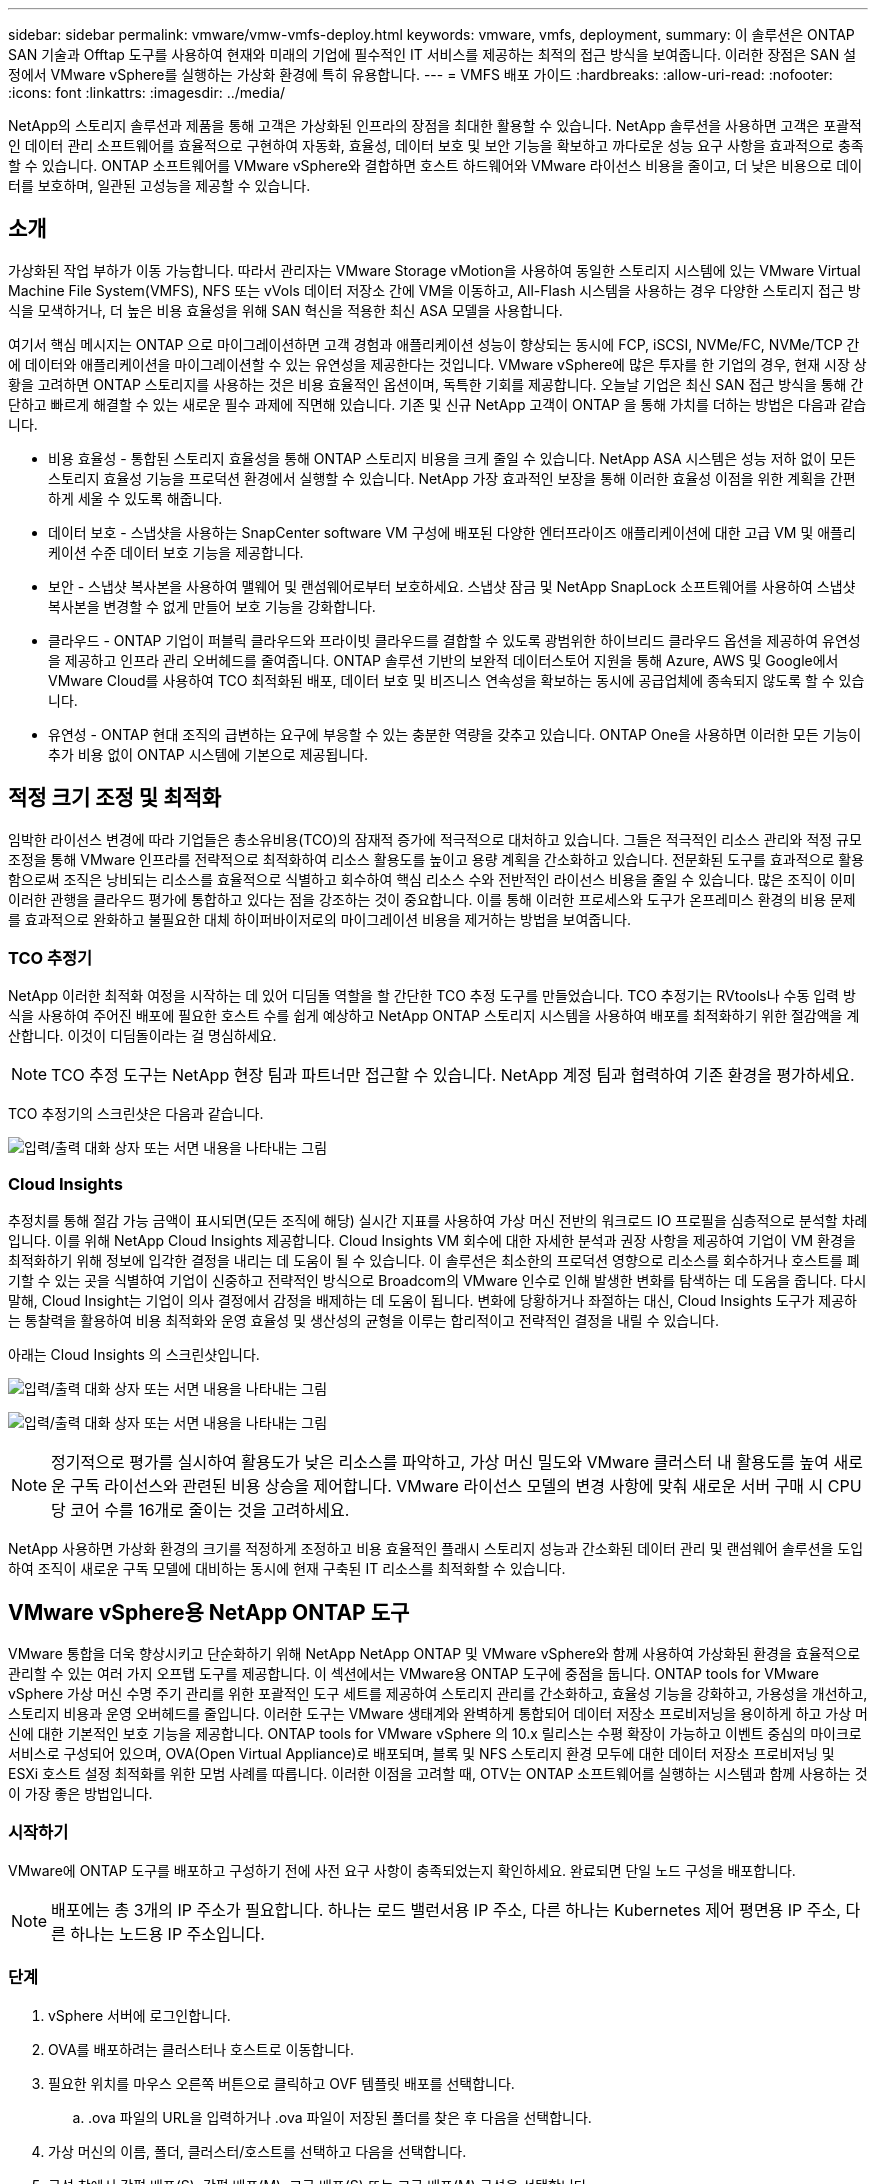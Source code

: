 ---
sidebar: sidebar 
permalink: vmware/vmw-vmfs-deploy.html 
keywords: vmware, vmfs, deployment, 
summary: 이 솔루션은 ONTAP SAN 기술과 Offtap 도구를 사용하여 현재와 미래의 기업에 필수적인 IT 서비스를 제공하는 최적의 접근 방식을 보여줍니다.  이러한 장점은 SAN 설정에서 VMware vSphere를 실행하는 가상화 환경에 특히 유용합니다. 
---
= VMFS 배포 가이드
:hardbreaks:
:allow-uri-read: 
:nofooter: 
:icons: font
:linkattrs: 
:imagesdir: ../media/


[role="lead"]
NetApp의 스토리지 솔루션과 제품을 통해 고객은 가상화된 인프라의 장점을 최대한 활용할 수 있습니다.  NetApp 솔루션을 사용하면 고객은 포괄적인 데이터 관리 소프트웨어를 효율적으로 구현하여 자동화, 효율성, 데이터 보호 및 보안 기능을 확보하고 까다로운 성능 요구 사항을 효과적으로 충족할 수 있습니다.  ONTAP 소프트웨어를 VMware vSphere와 결합하면 호스트 하드웨어와 VMware 라이선스 비용을 줄이고, 더 낮은 비용으로 데이터를 보호하며, 일관된 고성능을 제공할 수 있습니다.



== 소개

가상화된 작업 부하가 이동 가능합니다.  따라서 관리자는 VMware Storage vMotion을 사용하여 동일한 스토리지 시스템에 있는 VMware Virtual Machine File System(VMFS), NFS 또는 vVols 데이터 저장소 간에 VM을 이동하고, All-Flash 시스템을 사용하는 경우 다양한 스토리지 접근 방식을 모색하거나, 더 높은 비용 효율성을 위해 SAN 혁신을 적용한 최신 ASA 모델을 사용합니다.

여기서 핵심 메시지는 ONTAP 으로 마이그레이션하면 고객 경험과 애플리케이션 성능이 향상되는 동시에 FCP, iSCSI, NVMe/FC, NVMe/TCP 간에 데이터와 애플리케이션을 마이그레이션할 수 있는 유연성을 제공한다는 것입니다.  VMware vSphere에 많은 투자를 한 기업의 경우, 현재 시장 상황을 고려하면 ONTAP 스토리지를 사용하는 것은 비용 효율적인 옵션이며, 독특한 기회를 제공합니다.  오늘날 기업은 최신 SAN 접근 방식을 통해 간단하고 빠르게 해결할 수 있는 새로운 필수 과제에 직면해 있습니다.  기존 및 신규 NetApp 고객이 ONTAP 을 통해 가치를 더하는 방법은 다음과 같습니다.

* 비용 효율성 - 통합된 스토리지 효율성을 통해 ONTAP 스토리지 비용을 크게 줄일 수 있습니다.  NetApp ASA 시스템은 성능 저하 없이 모든 스토리지 효율성 기능을 프로덕션 환경에서 실행할 수 있습니다.  NetApp 가장 효과적인 보장을 통해 이러한 효율성 이점을 위한 계획을 간편하게 세울 수 있도록 해줍니다.
* 데이터 보호 - 스냅샷을 사용하는 SnapCenter software VM 구성에 배포된 다양한 엔터프라이즈 애플리케이션에 대한 고급 VM 및 애플리케이션 수준 데이터 보호 기능을 제공합니다.
* 보안 - 스냅샷 복사본을 사용하여 맬웨어 및 랜섬웨어로부터 보호하세요.  스냅샷 잠금 및 NetApp SnapLock 소프트웨어를 사용하여 스냅샷 복사본을 변경할 수 없게 만들어 보호 기능을 강화합니다.
* 클라우드 - ONTAP 기업이 퍼블릭 클라우드와 프라이빗 클라우드를 결합할 수 있도록 광범위한 하이브리드 클라우드 옵션을 제공하여 유연성을 제공하고 인프라 관리 오버헤드를 줄여줍니다.  ONTAP 솔루션 기반의 보완적 데이터스토어 지원을 통해 Azure, AWS 및 Google에서 VMware Cloud를 사용하여 TCO 최적화된 배포, 데이터 보호 및 비즈니스 연속성을 확보하는 동시에 공급업체에 종속되지 않도록 할 수 있습니다.
* 유연성 - ONTAP 현대 조직의 급변하는 요구에 부응할 수 있는 충분한 역량을 갖추고 있습니다.  ONTAP One을 사용하면 이러한 모든 기능이 추가 비용 없이 ONTAP 시스템에 기본으로 제공됩니다.




== 적정 크기 조정 및 최적화

임박한 라이선스 변경에 따라 기업들은 총소유비용(TCO)의 잠재적 증가에 적극적으로 대처하고 있습니다.  그들은 적극적인 리소스 관리와 적정 규모 조정을 통해 VMware 인프라를 전략적으로 최적화하여 리소스 활용도를 높이고 용량 계획을 간소화하고 있습니다.  전문화된 도구를 효과적으로 활용함으로써 조직은 낭비되는 리소스를 효율적으로 식별하고 회수하여 핵심 리소스 수와 전반적인 라이선스 비용을 줄일 수 있습니다.  많은 조직이 이미 이러한 관행을 클라우드 평가에 통합하고 있다는 점을 강조하는 것이 중요합니다. 이를 통해 이러한 프로세스와 도구가 온프레미스 환경의 비용 문제를 효과적으로 완화하고 불필요한 대체 하이퍼바이저로의 마이그레이션 비용을 제거하는 방법을 보여줍니다.



=== TCO 추정기

NetApp 이러한 최적화 여정을 시작하는 데 있어 디딤돌 역할을 할 간단한 TCO 추정 도구를 만들었습니다.  TCO 추정기는 RVtools나 수동 입력 방식을 사용하여 주어진 배포에 필요한 호스트 수를 쉽게 예상하고 NetApp ONTAP 스토리지 시스템을 사용하여 배포를 최적화하기 위한 절감액을 계산합니다.  이것이 디딤돌이라는 걸 명심하세요.


NOTE: TCO 추정 도구는 NetApp 현장 팀과 파트너만 접근할 수 있습니다.  NetApp 계정 팀과 협력하여 기존 환경을 평가하세요.

TCO 추정기의 스크린샷은 다음과 같습니다.

image:vmfs-deploy-001.png["입력/출력 대화 상자 또는 서면 내용을 나타내는 그림"]



=== Cloud Insights

추정치를 통해 절감 가능 금액이 표시되면(모든 조직에 해당) 실시간 지표를 사용하여 가상 머신 전반의 워크로드 IO 프로필을 심층적으로 분석할 차례입니다.  이를 위해 NetApp Cloud Insights 제공합니다.  Cloud Insights VM 회수에 대한 자세한 분석과 권장 사항을 제공하여 기업이 VM 환경을 최적화하기 위해 정보에 입각한 결정을 내리는 데 도움이 될 수 있습니다.  이 솔루션은 최소한의 프로덕션 영향으로 리소스를 회수하거나 호스트를 폐기할 수 있는 곳을 식별하여 기업이 신중하고 전략적인 방식으로 Broadcom의 VMware 인수로 인해 발생한 변화를 탐색하는 데 도움을 줍니다.  다시 말해, Cloud Insight는 기업이 의사 결정에서 감정을 배제하는 데 도움이 됩니다.  변화에 당황하거나 좌절하는 대신, Cloud Insights 도구가 제공하는 통찰력을 활용하여 비용 최적화와 운영 효율성 및 생산성의 균형을 이루는 합리적이고 전략적인 결정을 내릴 수 있습니다.

아래는 Cloud Insights 의 스크린샷입니다.

image:vmfs-deploy-002.png["입력/출력 대화 상자 또는 서면 내용을 나타내는 그림"]

image:vmfs-deploy-003.png["입력/출력 대화 상자 또는 서면 내용을 나타내는 그림"]


NOTE: 정기적으로 평가를 실시하여 활용도가 낮은 리소스를 파악하고, 가상 머신 밀도와 VMware 클러스터 내 활용도를 높여 새로운 구독 라이선스와 관련된 비용 상승을 제어합니다.  VMware 라이선스 모델의 변경 사항에 맞춰 새로운 서버 구매 시 CPU당 코어 수를 16개로 줄이는 것을 고려하세요.

NetApp 사용하면 가상화 환경의 크기를 적정하게 조정하고 비용 효율적인 플래시 스토리지 성능과 간소화된 데이터 관리 및 랜섬웨어 솔루션을 도입하여 조직이 새로운 구독 모델에 대비하는 동시에 현재 구축된 IT 리소스를 최적화할 수 있습니다.



== VMware vSphere용 NetApp ONTAP 도구

VMware 통합을 더욱 향상시키고 단순화하기 위해 NetApp NetApp ONTAP 및 VMware vSphere와 함께 사용하여 가상화된 환경을 효율적으로 관리할 수 있는 여러 가지 오프탭 도구를 제공합니다.  이 섹션에서는 VMware용 ONTAP 도구에 중점을 둡니다.  ONTAP tools for VMware vSphere 가상 머신 수명 주기 관리를 위한 포괄적인 도구 세트를 제공하여 스토리지 관리를 간소화하고, 효율성 기능을 강화하고, 가용성을 개선하고, 스토리지 비용과 운영 오버헤드를 줄입니다.  이러한 도구는 VMware 생태계와 완벽하게 통합되어 데이터 저장소 프로비저닝을 용이하게 하고 가상 머신에 대한 기본적인 보호 기능을 제공합니다.  ONTAP tools for VMware vSphere 의 10.x 릴리스는 수평 확장이 가능하고 이벤트 중심의 마이크로서비스로 구성되어 있으며, OVA(Open Virtual Appliance)로 배포되며, 블록 및 NFS 스토리지 환경 모두에 대한 데이터 저장소 프로비저닝 및 ESXi 호스트 설정 최적화를 위한 모범 사례를 따릅니다.  이러한 이점을 고려할 때, OTV는 ONTAP 소프트웨어를 실행하는 시스템과 함께 사용하는 것이 가장 좋은 방법입니다.



=== 시작하기

VMware에 ONTAP 도구를 배포하고 구성하기 전에 사전 요구 사항이 충족되었는지 확인하세요.  완료되면 단일 노드 구성을 배포합니다.


NOTE: 배포에는 총 3개의 IP 주소가 필요합니다. 하나는 로드 밸런서용 IP 주소, 다른 하나는 Kubernetes 제어 평면용 IP 주소, 다른 하나는 노드용 IP 주소입니다.



=== 단계

. vSphere 서버에 로그인합니다.
. OVA를 배포하려는 클러스터나 호스트로 이동합니다.
. 필요한 위치를 마우스 오른쪽 버튼으로 클릭하고 OVF 템플릿 배포를 선택합니다.
+
.. .ova 파일의 URL을 입력하거나 .ova 파일이 저장된 폴더를 찾은 후 다음을 선택합니다.


. 가상 머신의 이름, 폴더, 클러스터/호스트를 선택하고 다음을 선택합니다.
. 구성 창에서 간편 배포(S), 간편 배포(M), 고급 배포(S) 또는 고급 배포(M) 구성을 선택합니다.
+

NOTE: 이 연습에서는 쉬운 배포 옵션을 사용합니다.

+
image:vmfs-deploy-004.png["입력/출력 대화 상자 또는 서면 내용을 나타내는 그림"]

. OVA를 배포할 데이터 저장소와 소스 및 대상 네트워크를 선택합니다.  완료되면 다음을 선택하세요.
. 이제 템플릿 > 시스템 구성 창을 사용자 지정할 시간입니다.
+
image:vmfs-deploy-005.png["입력/출력 대화 상자 또는 서면 내용을 나타내는 그림"]

+
image:vmfs-deploy-006.png["입력/출력 대화 상자 또는 서면 내용을 나타내는 그림"]

+
image:vmfs-deploy-007.png["입력/출력 대화 상자 또는 서면 내용을 나타내는 그림"]



성공적으로 설치하면 웹 콘솔에 ONTAP tools for VMware vSphere 의 상태가 표시됩니다.

image:vmfs-deploy-008.png["입력/출력 대화 상자 또는 서면 내용을 나타내는 그림"]

image:vmfs-deploy-009.png["입력/출력 대화 상자 또는 서면 내용을 나타내는 그림"]


NOTE: 데이터 저장소 생성 마법사는 VMFS, NFS 및 vVols 데이터 저장소의 프로비저닝을 지원합니다.

이 연습에서는 ISCSI 기반 VMFS 데이터 저장소를 프로비저닝할 시간입니다.

. vSphere 클라이언트에 로그인하려면 다음을 사용하세요. `https://<vcenterip>/ui`
. 호스트 또는 호스트 클러스터 또는 데이터 저장소를 마우스 오른쪽 버튼으로 클릭한 다음 NetApp ONTAP 도구 > 데이터 저장소 만들기를 선택합니다.
+
image:vmfs-deploy-010.png["입력/출력 대화 상자 또는 서면 내용을 나타내는 그림"]

. 유형 창에서 데이터 저장소 유형으로 VMFS를 선택합니다.
+
image:vmfs-deploy-011.png["입력/출력 대화 상자 또는 서면 내용을 나타내는 그림"]

. 이름 및 프로토콜 창에서 데이터 저장소 이름, 크기 및 프로토콜 정보를 입력합니다.  창의 고급 옵션 섹션에서 이 데이터 저장소를 추가하려는 데이터 저장소 클러스터를 선택합니다.
+
image:vmfs-deploy-012.png["입력/출력 대화 상자 또는 서면 내용을 나타내는 그림"]

. 저장소 창에서 플랫폼과 저장소 VM을 선택합니다.  창의 고급 옵션 섹션에서 사용자 지정 초기자 그룹 이름을 제공합니다(선택 사항).  데이터 저장소에 대한 기존 igroup을 선택하거나 사용자 지정 이름으로 새 igroup을 만들 수 있습니다.
+
image:vmfs-deploy-013.png["입력/출력 대화 상자 또는 서면 내용을 나타내는 그림"]

. 저장소 속성 창에서 드롭다운 메뉴에서 집계를 선택합니다.  고급 옵션 섹션에서 필요에 따라 공간 예약, 볼륨 옵션 및 QoS 옵션 사용을 선택합니다.
+
image:vmfs-deploy-014.png["입력/출력 대화 상자 또는 서면 내용을 나타내는 그림"]

. 요약 창에서 데이터 저장소 세부 정보를 검토하고 마침을 클릭합니다.  VMFS 데이터 저장소가 생성되어 모든 호스트에 마운트됩니다.
+
image:vmfs-deploy-015.png["입력/출력 대화 상자 또는 서면 내용을 나타내는 그림"]



vVol, FC, NVMe/TCP 데이터 저장소 프로비저닝에 대한 자세한 내용은 다음 링크를 참조하세요.



== VAAI 오프로딩

VAAI 기본 요소는 VM 생성, 복제, 마이그레이션, 시작, 중지와 같은 일상적인 vSphere 작업에 사용됩니다.  이러한 작업은 간소화를 위해 vSphere 클라이언트를 통해 실행할 수도 있고, 스크립팅이나 더 정확한 타이밍을 얻기 위해 명령줄에서 실행할 수도 있습니다.  SAN용 VAAI는 ESX에서 기본적으로 지원됩니다.  VAAI는 지원되는 NetApp 스토리지 시스템에서 항상 활성화되어 있으며 SAN 스토리지에서 다음 VAAI 작업에 대한 기본 지원을 제공합니다.

* 복사 오프로드
* 원자 테스트 및 설정(ATS) 잠금
* 동일하게 쓰세요
* 공간 밖 조건 처리
* 공간 회수


image:vmfs-deploy-016.png["입력/출력 대화 상자 또는 서면 내용을 나타내는 그림"]


NOTE: ESX 고급 구성 옵션을 통해 HardwareAcceleratedMove가 활성화되어 있는지 확인하세요.


NOTE: LUN에 "공간 할당"이 활성화되어 있는지 확인하세요.  활성화되어 있지 않으면 옵션을 활성화하고 모든 HBA를 다시 검사합니다.

image:vmfs-deploy-017.png["입력/출력 대화 상자 또는 서면 내용을 나타내는 그림"]


NOTE: 이러한 값은 ONTAP tools for VMware vSphere 사용하여 쉽게 설정할 수 있습니다.  개요 대시보드에서 ESXi 호스트 규정 준수 카드로 이동하여 권장 설정 적용 옵션을 선택합니다.  권장 호스트 설정 적용 창에서 호스트를 선택하고 다음을 클릭하여 NetApp 권장 호스트 설정을 적용합니다.

image:vmfs-deploy-018.png["입력/출력 대화 상자 또는 서면 내용을 나타내는 그림"]

자세한 지침을 보려면link:https://docs.netapp.com/us-en/ontap-apps-dbs/vmware/vmware-vsphere-settings.html["권장되는 ESXi 호스트 및 기타 ONTAP 설정"] .



== 데이터 보호

ONTAP for vSphere의 주요 장점 중 하나는 VMFS 데이터 저장소에서 VM을 효율적으로 백업하고 빠르게 복구하는 것입니다.  NetApp SnapCenter software vCenter와 통합되어 VM에 대한 광범위한 백업 및 복구 기능을 제공합니다.  VM, 데이터 저장소, VMDK에 대한 빠르고 공간 효율적이며 충돌 일관성이 뛰어나고 VM 일관성이 있는 백업 및 복원 작업을 제공합니다.  또한 SnapCenter Server와 연동하여 SnapCenter 애플리케이션별 플러그인을 사용하여 VMware 환경에서 애플리케이션 기반 백업 및 복원 작업을 지원합니다.  스냅샷 복사를 활용하면 성능에 영향을 주지 않고 VM이나 데이터 저장소의 빠른 복사를 만들 수 있으며 NetApp SnapMirror 또는 NetApp SnapVault 기술을 사용하여 장기적인 오프사이트 데이터를 보호할 수 있습니다.

image:vmfs-deploy-019.png["입력/출력 대화 상자 또는 서면 내용을 나타내는 그림"]

작업 흐름은 간단합니다.  기본 스토리지 시스템과 SVM을 추가합니다( SnapMirror/ SnapVault 가 필요한 경우 보조 시스템도 추가합니다).

배포 및 구성을 위한 상위 단계:

. VMware용 SnapCenter 플러그인 OVA 다운로드
. vSphere Client 자격 증명으로 로그인합니다.
. VMware 배포 마법사를 시작하고 설치를 완료하려면 OVF 템플릿을 배포하세요.
. 플러그인에 액세스하려면 메뉴에서 SnapCenter Plug-in for VMware vSphere 선택하세요.
. 저장 공간 추가
. 백업 정책 생성
. 리소스 그룹 생성
. 백업 리소스 그룹
. 전체 가상 머신 또는 특정 가상 디스크 복원




== VM용 VMware용 SnapCenter 플러그인 설정

VM과 이를 호스팅하는 iSCSI 데이터 저장소를 보호하려면 VMware용 SnapCenter 플러그인을 배포해야 합니다.  간단한 OVF 가져오기입니다.

배포 단계는 다음과 같습니다.

. NetApp 지원 사이트에서 OVA(Open Virtual Appliance)를 다운로드하세요.
. vCenter에 로그인합니다.
. vCenter 내에서 데이터 센터, 폴더, 클러스터 또는 호스트와 같은 인벤토리 개체를 마우스 오른쪽 버튼으로 클릭하고 OVF 템플릿 배포를 선택합니다.
. 저장소, 네트워크를 비롯한 올바른 설정을 선택하고 템플릿을 사용자 지정하여 vCenter 및 해당 자격 증명을 업데이트합니다.  검토 후 마침을 클릭합니다.
. OVF 가져오기 및 배포 작업이 완료될 때까지 기다리세요.
. VMware용 SnapCenter 플러그인이 성공적으로 배포되면 vCenter에 등록됩니다.  관리 > 클라이언트 플러그인에 액세스하여 동일한 내용을 확인할 수 있습니다.
+
image:vmfs-deploy-020.png["입력/출력 대화 상자 또는 서면 내용을 나타내는 그림"]

. 플러그인에 액세스하려면 vCenter 웹 클라이언트 페이지의 왼쪽 사이드카로 이동하여 VMware용 SnapCenter 플러그인을 선택하세요.
+
image:vmfs-deploy-021.png["입력/출력 대화 상자 또는 서면 내용을 나타내는 그림"]





== 저장소 추가, 정책 및 리소스 그룹 생성



=== 저장 시스템 추가

다음 단계는 저장 시스템을 추가하는 것입니다.  클러스터 관리 엔드포인트 또는 스토리지 가상 머신(SVM) 관리 엔드포인트 IP를 VM을 백업하거나 복원하기 위한 스토리지 시스템으로 추가해야 합니다.  스토리지를 추가하면 VMware용 SnapCenter 플러그인이 vCenter에서 백업 및 복원 작업을 인식하고 관리할 수 있습니다.

그 과정은 간단합니다.

. 왼쪽 탐색 창에서 VMware용 SnapCenter 플러그인을 선택합니다.
. 스토리지 시스템을 선택하세요.
. 추가를 선택하여 "저장소" 세부 정보를 추가합니다.
. 인증 방법으로 자격 증명을 사용하고 사용자 이름과 비밀번호를 입력한 다음 추가를 클릭하여 설정을 저장합니다.
+
image:vmfs-deploy-022.png["입력/출력 대화 상자 또는 서면 내용을 나타내는 그림"]

+
image:vmfs-deploy-023.png["입력/출력 대화 상자 또는 서면 내용을 나타내는 그림"]





=== 백업 정책 생성

포괄적인 백업 전략에는 언제, 무엇을 백업할지, 백업을 얼마나 오랫동안 보관할지와 같은 요소가 포함됩니다.  스냅샷은 매시간 또는 매일 트리거되어 전체 데이터 저장소를 백업할 수 있습니다.  이 접근 방식은 데이터 저장소를 캡처할 뿐만 아니라 해당 데이터 저장소 내의 VM과 VMDK를 백업하고 복원할 수도 있습니다.

VM과 데이터 저장소를 백업하기 전에 백업 정책과 리소스 그룹을 만들어야 합니다.  백업 정책에는 일정 및 보존 정책과 같은 설정이 포함됩니다.  백업 정책을 만들려면 아래 단계를 따르세요.

. VMware용 SnapCenter 플러그인의 왼쪽 탐색기 창에서 정책을 클릭합니다.
. 정책 페이지에서 만들기를 클릭하여 마법사를 시작합니다.
+
image:vmfs-deploy-024.png["입력/출력 대화 상자 또는 서면 내용을 나타내는 그림"]

. 새 백업 정책 페이지에서 정책 이름을 입력합니다.
. 보존, 빈도 설정 및 복제를 지정합니다.
+

NOTE: 스냅샷 복사본을 미러 또는 볼트 보조 스토리지 시스템에 복제하려면 관계를 미리 구성해야 합니다.

+

NOTE: VM 일관성 백업을 사용하려면 VMware 도구를 설치하고 실행해야 합니다.  VM 일관성 상자가 선택된 경우, 먼저 VM이 정지된 다음 VMware가 VM 일관성 스냅샷(메모리 제외)을 수행하고, VMware용 SnapCenter 플러그인이 백업 작업을 수행한 후 VM 작업이 재개됩니다.

+
image:vmfs-deploy-025.png["입력/출력 대화 상자 또는 서면 내용을 나타내는 그림"]

+
정책이 생성되면 다음 단계는 백업해야 할 적절한 iSCSI 데이터 저장소와 VM을 정의하는 리소스 그룹을 만드는 것입니다.  리소스 그룹이 생성된 후에는 백업을 트리거할 차례입니다.





=== 리소스 그룹 만들기

리소스 그룹은 보호해야 할 VM과 데이터 저장소를 위한 컨테이너입니다.  리소스는 언제든지 리소스 그룹에 추가하거나 제거할 수 있습니다.

리소스 그룹을 만들려면 아래 단계를 따르세요.

. VMware용 SnapCenter 플러그인의 왼쪽 탐색기 창에서 리소스 그룹을 클릭합니다.
. 리소스 그룹 페이지에서 만들기를 클릭하여 마법사를 시작합니다.
+
리소스 그룹을 생성하는 또 다른 옵션은 개별 VM이나 데이터 저장소를 선택하고 각각 리소스 그룹을 생성하는 것입니다.

+
image:vmfs-deploy-026.png["입력/출력 대화 상자 또는 서면 내용을 나타내는 그림"]

. 리소스 페이지에서 범위(가상 머신 또는 데이터 저장소)와 데이터 센터를 선택합니다.
+
image:vmfs-deploy-027.png["입력/출력 대화 상자 또는 서면 내용을 나타내는 그림"]

. 스패닝 디스크 페이지에서 여러 데이터 저장소에 걸쳐 여러 VMDK가 있는 가상 머신에 대한 옵션을 선택합니다.
. 다음 단계는 백업 정책을 연결하는 것입니다.  기존 정책을 선택하거나 새로운 백업 정책을 만듭니다.
. 일정 페이지에서 선택한 각 정책에 대한 백업 일정을 구성합니다.
+
image:vmfs-deploy-028.png["입력/출력 대화 상자 또는 서면 내용을 나타내는 그림"]

. 적절한 선택을 한 후 마침을 클릭합니다.
+
이렇게 하면 새로운 리소스 그룹이 생성되어 리소스 그룹 목록에 추가됩니다.

+
image:vmfs-deploy-029.png["입력/출력 대화 상자 또는 서면 내용을 나타내는 그림"]





== 리소스 그룹 백업

이제 백업을 실행할 시간입니다.  백업 작업은 리소스 그룹에 정의된 모든 리소스에서 수행됩니다.  리소스 그룹에 정책이 첨부되고 일정이 구성된 경우 백업은 일정에 따라 자동으로 수행됩니다.

. vCenter 웹 클라이언트 페이지의 왼쪽 탐색 창에서 VMware용 SnapCenter 플러그인 > 리소스 그룹을 선택한 다음, 지정된 리소스 그룹을 선택합니다.  임시 백업을 시작하려면 지금 실행을 선택하세요.
+
image:vmfs-deploy-030.png["입력/출력 대화 상자 또는 서면 내용을 나타내는 그림"]

. 리소스 그룹에 여러 정책이 구성된 경우 지금 백업 대화 상자에서 백업 작업에 대한 정책을 선택합니다.
. 백업을 시작하려면 확인을 선택하세요.
+
image:vmfs-deploy-031.png["입력/출력 대화 상자 또는 서면 내용을 나타내는 그림"]

+
창 하단의 최근 작업을 선택하거나 대시보드 작업 모니터에서 자세한 내용을 확인하여 작업 진행 상황을 모니터링하세요.





== 백업에서 VM 복원

VMware용 SnapCenter 플러그인을 사용하면 가상 머신(VM)을 vCenter로 복원할 수 있습니다.  VM을 복원하는 동안 원래 ESXi 호스트에 마운트된 원래 데이터 저장소로 복원할 수 있으며, 이렇게 하면 선택한 백업 사본으로 기존 콘텐츠를 덮어쓰거나 삭제되거나 이름이 변경된 VM을 백업 사본에서 복원할 수 있습니다(작업은 원래 가상 디스크의 데이터를 덮어씁니다).  복원을 수행하려면 아래 단계를 따르세요.

. VMware vSphere 웹 클라이언트 GUI에서 도구 모음의 메뉴를 선택합니다.  인벤토리를 선택한 다음 가상 머신 및 템플릿을 선택합니다.
. 왼쪽 탐색 창에서 가상 머신을 선택한 다음 구성 탭을 선택하고 VMware용 SnapCenter 플러그인에서 백업을 선택합니다.  VM을 복원해야 하는 백업 작업을 클릭합니다.
+
image:vmfs-deploy-032.png["입력/출력 대화 상자 또는 서면 내용을 나타내는 그림"]

. 백업에서 복원해야 할 VM을 선택합니다.
+
image:vmfs-deploy-033.png["입력/출력 대화 상자 또는 서면 내용을 나타내는 그림"]

. 범위 선택 페이지에서 복원 범위 필드에서 전체 가상 머신을 선택한 다음 복원 위치를 선택하고 백업을 마운트할 대상 ESXi 정보를 입력합니다.  복원 작업 후 VM의 전원을 켜야 하는 경우 VM 다시 시작 확인란을 활성화합니다.
+
image:vmfs-deploy-034.png["입력/출력 대화 상자 또는 서면 내용을 나타내는 그림"]

. 위치 선택 페이지에서 기본 위치의 위치를 선택합니다.
+
image:vmfs-deploy-035.png["입력/출력 대화 상자 또는 서면 내용을 나타내는 그림"]

. 요약 페이지를 검토한 다음 마침을 선택합니다.
+
image:vmfs-deploy-036.png["입력/출력 대화 상자 또는 서면 내용을 나타내는 그림"]

+
화면 하단의 최근 작업을 선택하여 작업 진행 상황을 모니터링하세요.




NOTE: VM이 복구되더라도 이전 리소스 그룹에 자동으로 추가되지는 않습니다.  따라서 해당 VM을 보호해야 하는 경우 복원된 VM을 적절한 리소스 그룹에 수동으로 추가합니다.

이제 원래 VM이 삭제된다면 어떨까요?  VMware용 SnapCenter 플러그인을 사용하면 간단한 작업입니다.  삭제된 VM에 대한 복원 작업은 데이터 저장소 수준에서 수행할 수 있습니다.  해당 데이터 저장소 > 구성 > 백업으로 이동하여 삭제된 VM을 선택하고 복원을 선택합니다.

image:vmfs-deploy-037.png["입력/출력 대화 상자 또는 서면 내용을 나타내는 그림"]

요약하자면, ONTAP ASA 스토리지를 사용하여 VMware 배포에 대한 TCO를 최적화하는 경우 VM을 백업하는 간단하고 효율적인 방법으로 VMware용 SnapCenter 플러그인을 사용하세요.  스냅샷 백업은 단 몇 초 만에 완료되므로 원활하고 빠른 방식으로 VM을 백업하고 복원할 수 있습니다.

이것을 참조하세요link:https://docs.netapp.com/us-en/netapp-solutions-cloud/vmware/vmw-hybrid-321-dp-scv.html#restoring-virtual-machines-in-the-case-of-data-loss["솔루션 가이드"^] 그리고link:https://docs.netapp.com/us-en/sc-plugin-vmware-vsphere/scpivs44_get_started_overview.html["제품 설명서"] Snapcenter 구성, 백업, 기본 또는 보조 스토리지 시스템에서의 복원, 심지어 장기 보존을 위해 개체 스토리지에 저장된 백업에 대해 알아보세요.

스토리지 비용을 줄이기 위해 FabricPool 볼륨 계층화를 활성화하여 스냅샷 복사본의 데이터를 비용이 저렴한 스토리지 계층으로 자동으로 이동할 수 있습니다.  스냅샷 복사본은 일반적으로 할당된 저장 공간의 10% 이상을 사용합니다.  데이터 보호와 재해 복구에 중요하지만, 이러한 특정 시점 복사본은 거의 사용되지 않으며 고성능 스토리지를 효율적으로 사용하는 방법이 아닙니다.  FabricPool 의 "스냅샷 전용" 정책을 사용하면 고성능 스토리지의 공간을 쉽게 확보할 수 있습니다.  이 정책을 활성화하면 활성 파일 시스템에서 사용되지 않는 볼륨의 비활성 스냅샷 복사 블록이 개체 계층으로 이동되고, 읽은 후 스냅샷 복사본이 로컬 계층으로 이동되어 VM이나 전체 데이터 저장소를 복구합니다.  이 개체 계층은 프라이빗 클라우드(예: NetApp StorageGRID) 또는 퍼블릭 클라우드(예: AWS 또는 Azure) 형태일 수 있습니다.

image:vmfs-deploy-038.png["입력/출력 대화 상자 또는 서면 내용을 나타내는 그림"]

자세한 지침을 보려면link:https://docs.netapp.com/us-en/ontap-apps-dbs/vmware/vmware-vsphere-overview.html["ONTAP 탑재한 VMware vSphere"] .



== 랜섬웨어 보호

랜섬웨어 공격으로부터 보호하는 가장 효과적인 방법 중 하나는 다중 계층 보안 조치를 구현하는 것입니다.  데이터 저장소에 있는 각 가상 머신은 표준 운영 체제를 호스팅합니다.  다중 계층 랜섬웨어 보호 전략의 필수 구성 요소인 기업용 서버용 맬웨어 방지 제품군을 설치하고 정기적으로 업데이트하세요.  이와 함께 NetApp 스냅샷 기술을 활용한 데이터 보호를 구현하여 랜섬웨어 공격으로부터 신속하고 안정적으로 복구합니다.

랜섬웨어 공격은 파일 암호화를 시작하기 전에 백업과 스냅샷 복구 지점을 삭제하려고 시도하여 이를 표적으로 삼는 경우가 점차 늘어나고 있습니다.  그러나 ONTAP 사용하면 기본 또는 보조 시스템에 변조 방지 스냅샷을 생성하여 이를 방지할 수 있습니다.link:https://docs.netapp.com/us-en/ontap/snaplock/snapshot-lock-concept.html["NetApp 스냅샷 복사 잠금"] ONTAP 에서.  이러한 스냅샷 사본은 랜섬웨어 공격자나 사기성 관리자가 삭제하거나 변경할 수 없으므로 공격을 받은 후에도 사용할 수 있습니다.  조직의 가동 중지 시간을 최소화하면서 몇 초 안에 가상 머신 데이터를 복구할 수 있습니다.  또한, 조직에 적합한 스냅샷 일정과 잠금 기간을 유연하게 선택할 수 있습니다.

image:vmfs-deploy-039.png["입력/출력 대화 상자 또는 서면 내용을 나타내는 그림"]

여러 계층적 접근 방식을 추가하는 일환으로, 백업 스냅샷 사본의 무단 삭제를 방지하기 위한 기본 내장 ONTAP 솔루션도 있습니다.  ONTAP 9.11.1 이상에서 사용할 수 있는 MAV(Multiadmin Verification)로 알려져 있습니다.  이상적인 접근 방식은 MAV 특정 작업에 대한 쿼리를 사용하는 것입니다.

MAV에 대해 자세히 알아보고 보호 기능을 구성하는 방법을 알아보려면 다음을 참조하세요.link:https://docs.netapp.com/us-en/ontap/multi-admin-verify/index.html#how-multi-admin-approval-works["다중 관리자 검증 개요"] .



== 이주

많은 IT 조직이 혁신 단계를 거치면서 하이브리드 클라우드 우선 접근 방식을 채택하고 있습니다.  고객은 현재 IT 인프라를 평가하고 이러한 평가와 발견을 바탕으로 작업 부하를 클라우드로 이동합니다.  클라우드로 마이그레이션하는 이유는 다양하며, 탄력성 및 폭발성, 데이터 센터 철수, 데이터 센터 통합, 수명 종료 시나리오, 합병, 인수 등과 같은 요인이 포함될 수 있습니다.  각 조직의 마이그레이션 이유는 해당 조직의 구체적인 비즈니스 우선순위에 따라 달라지며, 비용 최적화가 최우선 순위입니다.  하이브리드 클라우드로 전환할 때 올바른 클라우드 스토리지를 선택하는 것은 클라우드 배포의 힘과 탄력성을 발휘하는 데 매우 중요합니다.

각 하이퍼스칼라에서 NetApp 제공하는 1P 서비스와 통합함으로써 조직은 재플랫폼, IP 변경, 아키텍처 변경 없이 간단한 마이그레이션 방식으로 vSphere 기반 클라우드 솔루션을 실현할 수 있습니다. 또한, 이 최적화를 통해 vSphere에 필요한 최소한의 호스트 수로 유지하면서 스토리지 공간을 확장할 수 있으며, 스토리지 계층 구조, 보안 또는 사용 가능한 파일은 변경되지 않습니다.

* 자세한 지침을 보려면link:https://docs.netapp.com/us-en/netapp-solutions-cloud/vmware/vmw-aws-vmc-migrate-hcx.html["FSx ONTAP 데이터 저장소로 워크로드 마이그레이션"^] .
* 자세한 지침을 보려면link:https://docs.netapp.com/us-en/netapp-solutions-cloud/vmware/vmw-azure-avs-migrate-hcx.html["Azure NetApp Files 데이터 저장소로 워크로드 마이그레이션"^] .
* 자세한 지침을 보려면link:https://docs.netapp.com/us-en/netapp-solutions-cloud/vmware/vmw-gcp-gcve-migrate-hcx.html["Google Cloud NetApp Volumes 데이터 저장소로 워크로드 마이그레이션"^] .




== 재해 복구



=== 온프레미스 사이트 간 재해 복구

자세한 내용은 다음을 방문하세요.link:https://docs.netapp.com/us-en/netapp-solutions-cloud/vmware/vmw-hybrid-dr-vmfs.html["VMFS 데이터 저장소에 BlueXP DRaaS를 사용한 DR"^]



=== 하이퍼스칼라 환경에서 온프레미스와 VMware Cloud 간 재해 복구

재해 복구 대상으로 모든 하이퍼스케일에서 VMware Cloud를 사용하려는 고객의 경우 ONTAP 스토리지 기반 데이터 저장소(Azure NetApp Files, FSx ONTAP, Google Cloud NetApp 볼륨)를 사용하면 VM 복제 기능을 제공하는 검증된 타사 솔루션을 사용하여 온프레미스에서 데이터를 복제할 수 있습니다.  ONTAP 스토리지 기반 데이터스토어를 추가하면 대상에서 더 적은 수의 ESXi 호스트로 비용 최적화된 재해 복구가 가능해집니다.  이를 통해 온프레미스 환경에서 보조 사이트를 폐기할 수 있으므로 상당한 비용 절감이 가능합니다.

* 자세한 지침을 보려면link:https://docs.netapp.com/us-en/netapp-solutions-cloud/vmware/vmw-aws-fsxn-vmc-ds-dr-veeam.html["FSx ONTAP 데이터 저장소로의 재해 복구"^] .
* 자세한 지침을 보려면link:https://docs.netapp.com/us-en/netapp-solutions-cloud/vmware/vmw-azure-avs-dr-jetstream.html["Azure NetApp Files 데이터 저장소로의 재해 복구"^] .
* 자세한 지침을 보려면link:https://docs.netapp.com/us-en/netapp-solutions-cloud/vmware/vmw-gcp-gcve-app-dr-ds-veeam.html["Google Cloud NetApp Volumes 데이터 저장소로의 재해 복구"^] .




== 결론

이 솔루션은 ONTAP SAN 기술과 Offtap 도구를 사용하여 현재와 미래의 기업에 필수적인 IT 서비스를 제공하는 최적의 접근 방식을 보여줍니다.  이러한 장점은 SAN 설정에서 VMware vSphere를 실행하는 가상화 환경에 특히 유용합니다.  NetApp 스토리지 시스템의 유연성과 확장성을 통해 조직은 인프라를 업데이트하고 조정할 수 있는 기반을 구축하여 시간이 지남에 따라 변화하는 비즈니스 요구 사항을 충족할 수 있습니다.  이 시스템은 현재 작업 부하를 처리하고 인프라 효율성을 향상시켜 운영 비용을 줄이고 향후 작업 부하에 대비할 수 있습니다.
